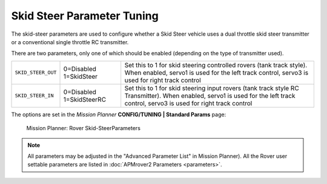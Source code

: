 .. _skid-steer-parameter-tuning:

===========================
Skid Steer Parameter Tuning
===========================

The skid-steer parameters are used to configure whether a Skid Steer
vehicle uses a dual throttle skid steer transmitter or a conventional
single throttle RC transmitter.

There are two parameters, only one of which should be enabled (depending
on the type of transmitter used).

+----------------------+----------------------------+-----------------------------------------------------------------------------------------------------------------------------------------------------------------------------------+
| ``SKID_STEER_OUT``   | 0=Disabled 1=SkidSteer     | Set this to 1 for skid steering controlled rovers (tank track style). When enabled, servo1 is used for the left track control, servo3 is used for right track control             |
+----------------------+----------------------------+-----------------------------------------------------------------------------------------------------------------------------------------------------------------------------------+
| ``SKID_STEER_IN``    | 0=Disabled 1=SkidSteerRC   | Set this to 1 for skid steering input rovers (tank track style RC Transmitter). When enabled, servo1 is used for the left track control, servo3 is used for right track control   |
+----------------------+----------------------------+-----------------------------------------------------------------------------------------------------------------------------------------------------------------------------------+

The options are set in the *Mission Planner* **CONFIG/TUNING \| Standard
Params** page:

.. figure:: ../images/MP_rover_parameter.jpg
   :target: ../_images/MP_rover_parameter.jpg

   Mission Planner: Rover Skid-SteerParameters

.. note::

   All parameters may be adjusted in the "Advanced Parameter List" in
   Mission Planner). All the Rover user settable parameters are listed in
   :doc:`APMrover2 Parameters <parameters>`.
